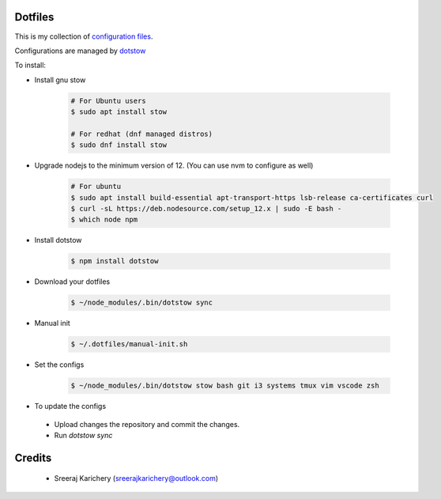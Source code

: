 ========
Dotfiles
========

This is my collection of `configuration files <http://dotfiles.github.io/>`_.

Configurations are managed by `dotstow <https://github.com/codejamninja/dotstow>`_


To install:

- Install gnu stow

    .. code-block:: bash

        # For Ubuntu users
        $ sudo apt install stow

        # For redhat (dnf managed distros)
        $ sudo dnf install stow

- Upgrade nodejs to the minimum version of 12. (You can use nvm to configure as well)

    .. code-block:: bash

        # For ubuntu
        $ sudo apt install build-essential apt-transport-https lsb-release ca-certificates curl
        $ curl -sL https://deb.nodesource.com/setup_12.x | sudo -E bash -
        $ which node npm

- Install dotstow

    .. code-block:: bash

        $ npm install dotstow

- Download your dotfiles

    .. code-block:: bash

        $ ~/node_modules/.bin/dotstow sync

- Manual init

    .. code-block:: bash

        $ ~/.dotfiles/manual-init.sh

- Set the configs

    .. code-block:: bash

        $ ~/node_modules/.bin/dotstow stow bash git i3 systems tmux vim vscode zsh


- To update the configs

 - Upload changes the repository and commit the changes.
 - Run `dotstow sync`


=======
Credits
=======

 - Sreeraj Karichery (sreerajkarichery@outlook.com)
